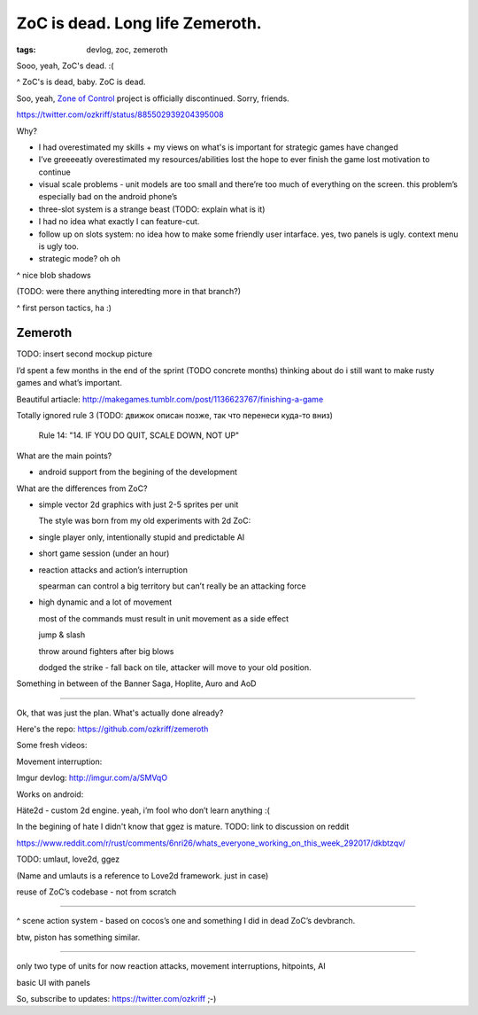 
ZoC is dead. Long life Zemeroth.
################################

:tags: devlog, zoc, zemeroth


Sooo, yeah, ZoC's dead. :(

.. image:: http://i.imgur.com/cONHdvy.png
  :alt: scene from Pulp Fiction

^ ZoC's is dead, baby. ZoC is dead.


Soo, yeah, `Zone of Control <https://github.com/ozkriff/zoc>`_ project
is officially discontinued.
Sorry, friends.

https://twitter.com/ozkriff/status/885502939204395008

Why?

- I had overestimated my skills + my views on what's is
  important for strategic games have changed

- I’ve greeeeatly overestimated my resources/abilities
  lost the hope to ever finish the game
  lost motivation to continue


- visual scale problems - unit models are too small and there’re too much of
  everything on the screen. this problem’s especially bad on the android phone’s


- three-slot system is a strange beast (TODO: explain what is it)

- I had no idea what exactly I can feature-cut.


- follow up on slots system: no idea how to make some friendly user intarface.
  yes, two panels is ugly. context menu is ugly too.

- strategic mode? oh oh


.. image:: http://i.imgur.com/CKczL44.png
  :alt: blob shadows

^ nice blob shadows

(TODO: were there anything interedting more in that branch?)

.. image:: http://i.imgur.com/F6qf4FN.png
  :alt: first-person tactics game, ha

^ first person tactics, ha :)



Zemeroth
--------

.. image:: http://i.imgur.com/L8gaqaP.png
  :alt: inscape mockup

TODO: insert second mockup picture

I’d spent a few months in the end of the  sprint (TODO concrete months)
thinking about do i still want to make rusty games and what’s important.

Beautiful artiacle:
http://makegames.tumblr.com/post/1136623767/finishing-a-game

Totally ignored rule 3 (TODO: движок описан позже, так что перенеси куда-то вниз)

    Rule 14: "14. IF YOU DO QUIT, SCALE DOWN, NOT UP"

What are the main points?

- android support from the begining of the development

What are the differences from ZoC?

- simple vector 2d graphics with just 2-5 sprites per unit

  The style was born from my old experiments with 2d ZoC:

  .. image:: http://i.imgur.com/NNQkC1e.png
    :alt: old experiments with 2d ZoC

- single player only, intentionally stupid and predictable AI

- short game session (under an hour)

- reaction attacks and action’s interruption

  spearman can control a big territory but can’t really be an attacking force

- high dynamic and a lot of movement

  most of the commands must result in unit movement as a side effect

  jump & slash

  throw around fighters after big blows

  dodged the strike - fall back on tile, attacker will move to your old position.

Something in between of the Banner Saga, Hoplite, Auro and AoD


---------------------------------

Ok, that was just the plan. What's actually done already?

Here's the repo: https://github.com/ozkriff/zemeroth

.. image:: http://i.imgur.com/EEtIxGp.png
  :alt: old screenshot

Some fresh videos:

.. raw:: html

  <div class="youtube"><iframe src="https://www.youtube.com/embed/MVt_UOnmdKI" frameborder="0"></iframe></div>

Movement interruption:

.. raw:: html

  <div class="youtube"><iframe src="https://www.youtube.com/embed/nWrnVCdNZDU" frameborder="0"></iframe></div>


Imgur devlog: http://imgur.com/a/SMVqO

Works on android:

.. image:: http://i.imgur.com/T9EgPR1.png
  :alt: zemeroth on android photo


Häte2d - custom 2d engine. yeah, i’m fool who don’t learn anything :(

In the begining of hate I didn't know that ggez is mature.
TODO: link to discussion on reddit

https://www.reddit.com/r/rust/comments/6nri26/whats_everyone_working_on_this_week_292017/dkbtzqv/

TODO: umlaut, love2d, ggez

(Name and umlauts is a reference to Love2d framework. just in case)

reuse of ZoC’s codebase - not from scratch

------

.. image:: http://i.imgur.com/9A6GnDK.jpg
  :alt: data loop

^ scene action system - based on cocos’s one and something I did
in dead ZoC’s devbranch.

btw, piston has something similar.

------

only two type of units for now
reaction attacks, movement interruptions, hitpoints, AI

basic UI with panels

So, subscribe to updates: https://twitter.com/ozkriff ;-)

